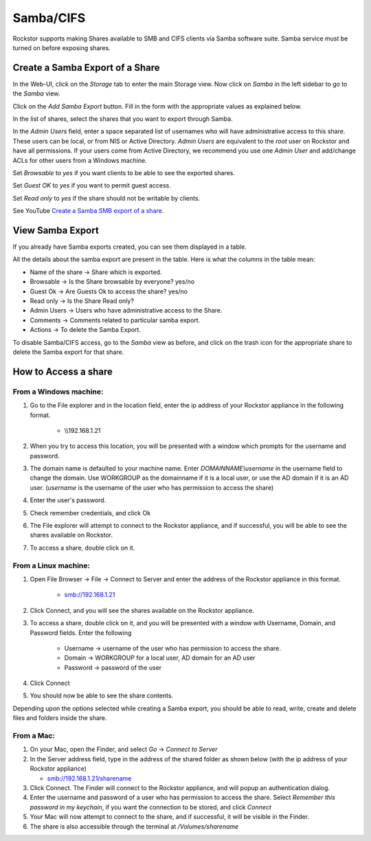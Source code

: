 .. _samba:

Samba/CIFS
==========

Rockstor supports making Shares available to SMB and CIFS clients via Samba
software suite. Samba service must be turned on before exposing shares.

.. _sharesamba:

Create a Samba Export of a Share
^^^^^^^^^^^^^^^^^^^^^^^^^^^^^^^^

In the Web-UI, click on the *Storage* tab to enter the main Storage view. Now
click on *Samba* in the left sidebar to go to the *Samba* view.

Click on the *Add Samba Export* button. Fill in the form with the appropriate values as explained below.

In the list of shares, select the shares that you want to export through Samba.

In the *Admin Users* field, enter a space separated list of usernames who will
have administrative access to this share. These users can be local, or from NIS
or Active Directory. *Admin Users* are equivalent to the *root* user on Rockstor
and have all permissions. If your users come from Active Directory, we
recommend you use one *Admin User* and add/change ACLs for other users from
a Windows machine.

Set *Browsable* to *yes* if you want clients to be able to see the exported shares.

Set *Guest OK* to *yes* if you want to permit guest access.

Set *Read only* to *yes* if the share should not be writable by clients.

See YouTube `Create a Samba SMB export of a share <https://www.youtube.com/watch?v=hZ7FQWuF6TI>`_.

View Samba Export
^^^^^^^^^^^^^^^^^

If you already have Samba exports created, you can see them displayed in a table.

All the details about the samba export are present in the table. Here is what the columns in the table mean:

* Name of the share ->  Share which is exported.
* Browsable -> Is the Share browsable by everyone? yes/no
* Guest Ok -> Are Guests Ok to access the share? yes/no
* Read only -> Is the Share Read only?
* Admin Users -> Users who have administrative access to the Share.
* Comments -> Comments related to particular samba export.
* Actions -> To delete the Samba Export.


.. image:: samba_table.png
   :scale: 65%
   :align: center

To disable Samba/CIFS access, go to the *Samba* view as before, and click on the trash icon for the appropriate share to delete the Samba export for that share.


How to Access a share
^^^^^^^^^^^^^^^^^^^^^

From a Windows machine:
---------------------------

1. Go to the File explorer and in the location field, enter the ip address of your Rockstor appliance in the following format.

    * \\\\192.168.1.21

2. When you try to access this location, you will be presented with a window which prompts for the username and password.

3. The domain name is defaulted to your machine name. Enter *DOMAINNAME\\username* in the username field to change the domain. Use WORKGROUP as the domainname if it is a local user, or use the AD domain if it is an AD user. (*username* is the username of the user who has permission to access the share)

4. Enter the user's password.

5. Check remember credentials, and click Ok

6. The File explorer will attempt to connect to the Rockstor appliance, and if successful, you will be able to see the shares available on Rockstor.

7. To access a share, double click on it.

From a Linux machine:
--------------------------

1. Open File Browser -> File -> Connect to Server and enter the address of the Rockstor appliance in this format.

    * smb://192.168.1.21

2. Click Connect, and you will see the shares available on the Rockstor appliance.

3. To access a share, double click on it, and you will be presented with a window with Username, Domain, and Password fields. Enter the following

    * Username -> username of the user who has permission to access the share.
    * Domain -> WORKGROUP for a local user, AD domain for an AD user
    * Password -> password of the user

4. Click Connect

5. You should now be able to see the share contents.

Depending upon the options selected while creating a Samba export, you should be able to read, write, create and delete files and folders inside the share.


From a Mac:
------------

1. On your Mac, open the Finder, and select *Go* -> *Connect to Server*

2. In the Server address field, type in the address of the shared folder as shown below (with the ip address of your Rockstor appliance)

   * smb://192.168.1.21/sharename

3. Click Connect. The Finder will connect to the Rockstor appliance, and will popup an authentication dialog.

4. Enter the username and password of a user who has permission to access the share. Select *Remember this password in my keychain*, if you want the connection to be stored, and click *Connect*

5. Your Mac will now attempt to connect to the share, and if successful, it will be visible in the Finder.

6. The share is also accessible through the terminal at */Volumes/sharename*
